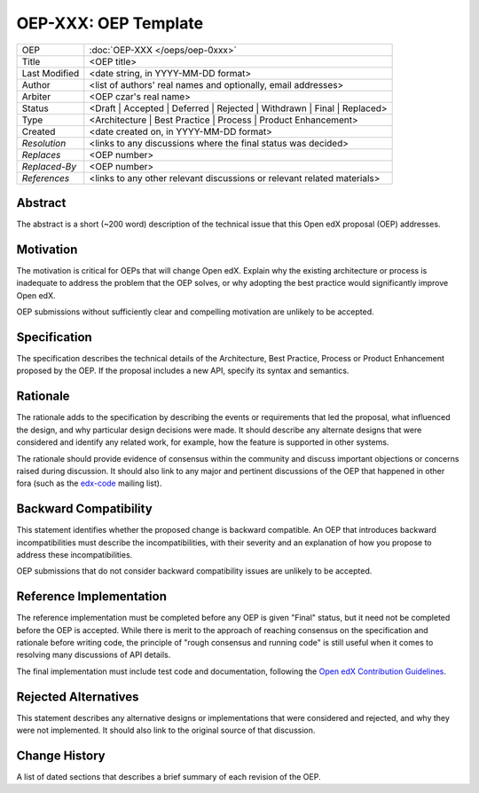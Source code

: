 =====================
OEP-XXX: OEP Template
=====================

.. This is the template to use when you start a new OEP.

+---------------+-------------------------------------------+
| OEP           | :doc:`OEP-XXX </oeps/oep-0xxx>`           |
+---------------+-------------------------------------------+
| Title         | <OEP title>                               |
+---------------+-------------------------------------------+
| Last Modified | <date string, in YYYY-MM-DD format>       |
+---------------+-------------------------------------------+
| Author        | <list of authors' real names and          |
|               | optionally, email addresses>              |
+---------------+-------------------------------------------+
| Arbiter       | <OEP czar's real name>                    |
+---------------+-------------------------------------------+
| Status        | <Draft | Accepted | Deferred |            |
|               | Rejected | Withdrawn | Final |            |
|               | Replaced>                                 |
+---------------+-------------------------------------------+
| Type          | <Architecture | Best Practice |           |
|               | Process | Product Enhancement>            |
+---------------+-------------------------------------------+
| Created       | <date created on, in YYYY-MM-DD format>   |
+---------------+-------------------------------------------+
| `Resolution`  | <links to any discussions where the final |
|               | status was decided>                       |
+---------------+-------------------------------------------+
| `Replaces`    | <OEP number>                              |
+---------------+-------------------------------------------+
| `Replaced-By` | <OEP number>                              |
+---------------+-------------------------------------------+
| `References`  | <links to any other relevant discussions  |
|               | or relevant related materials>            |
+---------------+-------------------------------------------+

Abstract
========

The abstract is a short (~200 word) description of the technical issue that
this Open edX proposal (OEP) addresses.

Motivation
==========

The motivation is critical for OEPs that will change Open edX. Explain why the
existing architecture or process is inadequate to address the problem that the
OEP solves, or why adopting the best practice would significantly improve Open
edX.

OEP submissions without sufficiently clear and compelling motivation are
unlikely to be accepted.

Specification
=============

The specification describes the technical details of the Architecture, Best
Practice, Process or Product Enhancement proposed by the OEP. If the proposal
includes a new API, specify its syntax and semantics.

Rationale
=========

The rationale adds to the specification by describing the events or
requirements that led the proposal, what influenced the design, and why
particular design decisions were made. It should describe any alternate designs
that were considered and identify any related work, for example, how the
feature is supported in other systems.

The rationale should provide evidence of consensus within the community and
discuss important objections or concerns raised during discussion. It should
also link to any major and pertinent discussions of the OEP that happened in
other fora (such as the `edx-code`_ mailing list).

.. _edx-code: https://groups.google.com/forum/#!forum/edx-code


Backward Compatibility
======================

This statement identifies whether the proposed change is backward compatible.
An OEP that introduces backward incompatibilities must describe the
incompatibilities, with their severity and an explanation of how you propose to
address these incompatibilities.

OEP submissions that do not consider backward compatibility issues are unlikely
to be accepted.


Reference Implementation
========================

The reference implementation must be completed before any OEP is given "Final"
status, but it need not be completed before the OEP is accepted. While there is
merit to the approach of reaching consensus on the specification and rationale
before writing code, the principle of "rough consensus and running code" is
still useful when it comes to resolving many discussions of API details.

The final implementation must include test code and documentation, following
the `Open edX Contribution Guidelines`_.

.. _Open edX Contribution Guidelines: http://edx.readthedocs.org/projects/edx-developer-guide/en/latest/process/index.html


Rejected Alternatives
=====================

This statement describes any alternative designs or implementations that were
considered and rejected, and why they were not implemented. It should also link
to the original source of that discussion.


Change History
==============

A list of dated sections that describes a brief summary of each revision of the OEP.
